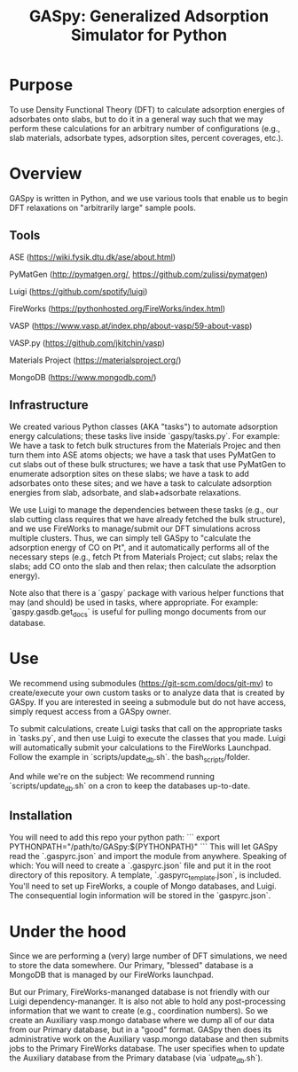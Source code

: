 #+TITLE:  GASpy:  Generalized Adsorption Simulator for Python

* Purpose
To use Density Functional Theory (DFT) to calculate adsorption energies of adsorbates onto slabs,
but to do it in a general way such that we may perform these calculations for an arbitrary
number of configurations (e.g., slab materials, adsorbate types, adsorption sites, percent
coverages, etc.).

* Overview
GASpy is written in Python, and we use various tools that enable us to begin DFT relaxations on
"arbitrarily large" sample pools.

** Tools
ASE (https://wiki.fysik.dtu.dk/ase/about.html)

PyMatGen (http://pymatgen.org/, https://github.com/zulissi/pymatgen)

Luigi (https://github.com/spotify/luigi)

FireWorks (https://pythonhosted.org/FireWorks/index.html)

VASP (https://www.vasp.at/index.php/about-vasp/59-about-vasp)

VASP.py (https://github.com/jkitchin/vasp)

Materials Project (https://materialsproject.org/)

MongoDB (https://www.mongodb.com/)

** Infrastructure
We created various Python classes (AKA "tasks") to automate adsorption energy calculations;
these tasks live inside `gaspy/tasks.py`. For example:  We have a task to fetch bulk structures
from the Materials Projec and then turn them into ASE atoms objects; we have a task that uses
PyMatGen to cut slabs out of these bulk structures; we have a task that use PyMatGen to enumerate
adsorption sites on these slabs; we have a task to add adsorbates onto these sites; and we have
a task to calculate adsorption energies from slab, adsorbate, and slab+adsorbate relaxations.

We use Luigi to manage the dependencies between these tasks (e.g., our slab cutting class requires
that we have already fetched the bulk structure), and we use FireWorks to manage/submit our DFT
simulations across multiple clusters. Thus, we can simply tell GASpy to "calculate the adsorption
energy of CO on Pt", and it automatically performs all of the necessary steps (e.g., fetch Pt from
Materials Project; cut slabs; relax the slabs; add CO onto the slab and then relax; then calculate
the adsorption energy).

Note also that there is a `gaspy` package with various helper functions that may (and should) be
used in tasks, where appropriate. For example:  `gaspy.gasdb.get_docs` is useful for
pulling mongo documents from our database.

* Use
We recommend using submodules (https://git-scm.com/docs/git-mv) to create/execute your own custom
tasks or to analyze data that is created by GASpy. If you are interested in seeing a submodule but
do not have access, simply request access from a GASpy owner.

To submit calculations, create Luigi tasks that call on the appropriate tasks in `tasks.py`,
and then use Luigi to execute the classes that you made. Luigi will automatically submit your
calculations to the FireWorks Launchpad. Follow the example in `scripts/update_db.sh`.
the bash_scripts/folder.

And while we're on the subject:  We recommend running `scripts/update_db.sh` on a cron to keep the
databases up-to-date.

** Installation
You will need to add this repo your python path:
```
export PYTHONPATH="/path/to/GASpy:${PYTHONPATH}"
```
This will let GASpy read the `.gaspyrc.json` and import the module from anywhere. Speaking of
which:  You will need to create a `.gaspyrc.json` file and put it in the root directory of
this repository. A template, `.gaspyrc_template.json`, is included. You'll need to set up
FireWorks, a couple of Mongo databases, and Luigi. The consequential login information will be
stored in the `gaspyrc.json`.

* Under the hood
Since we are performing a (very) large number of DFT simulations, we need to store the data
somewhere. Our Primary, "blessed" database is a MongoDB that is managed by our FireWorks
launchpad.

But our Primary, FireWorks-mananged database is not friendly with our Luigi dependency-mananger.
It is also not able to hold any post-processing information that we want to create (e.g.,
coordination numbers). So we create an Auxiliary vasp.mongo database where we dump all of our
data from our Primary database, but in a "good" format. GASpy then does its administrative work on
the Auxiliary vasp.mongo database and then submits jobs to the Primary FireWorks database. The
user specifies when to update the Auxiliary database from the Primary database (via
`udpate_db.sh`).
